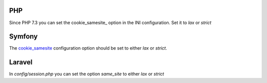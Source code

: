 ---
PHP
---

Since PHP 7.3 you can set the cookie_samesite_ option in the INI configuration. Set it to `lax` or `strict` 

.. _cookie_samesite: https://www.php.net/manual/en/session.configuration.php#ini.session.cookie-samesite

-------
Symfony
-------

The `cookie_samesite <https://symfony.com/doc/current/reference/configuration/framework.html#cookie-httponly>`_ configuration option should be set to either `lax` or `strict`.

-------
Laravel
-------

In `config/session.php` you can set the option `same_site` to either `lax` or `strict`
